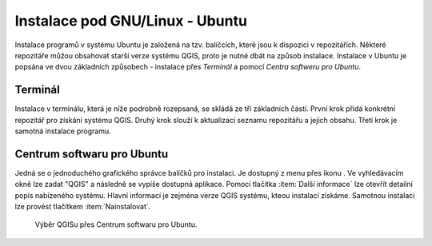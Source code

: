 .. |aplikace_ikona| image:: images/aplikace_ikona.png
   :width: 1.5em

.. _label: instalace-linux

.. index::
   single: Linux
   see: Linux; Instalace


Instalace pod GNU/Linux - Ubuntu
--------------------------------

Instalace programů v systému Ubuntu je založená na tzv. balíčcích, které jsou k
dispozici v repozitářích.
Některé repozitáře můžou obsahovat starší verze systému QGIS, proto je nutné
dbát na způsob instalace. Instalace v Ubuntu je popsána ve dvou základních
způsobech - instalace přes *Terminál* a pomocí *Centra softweru pro Ubuntu*.

Terminál
========

Instalace v terminálu, která je níže podrobně rozepsaná, se skládá ze tří
základních částí. První krok přidá konkrétní repozitář pro získání systému QGIS.
Druhý krok slouží k aktualizaci seznamu repozitářu a jejich obsahu. Třetí krok
je samotná instalace programu.
 
.. notecmd:: Instalace QGIS
               
   .. code-block:: bash

      sudo add-apt-repository ppa:ubuntugis/ubuntugis-unstable
      sudo apt-get update
      sudo apt-get install qgis


Centrum softwaru pro Ubuntu
===========================

Jedná se o jednoduchého grafického správce balíčků pro instalaci. Je dostupný z
menu přes ikonu |aplikace_ikona|. Ve vyhledávacím okně lze zadat "QGIS" a
následně se vypíše dostupná aplikace. Pomocí tlačítka :item:`Další informace`
lze otevřít detailní popis nabízeného systému. Hlavní informací je zejména verze
QGIS systému, kteou instalací získáme. Samotnou instalaci lze provést tlačítkem
:item:`Nainstalovat`.

.. figure:: images/centrum_soft.png

   Výběr QGISu přes Centrum softwaru pro Ubuntu.

.. todo:: opravit ikonku a pridat screenshot
